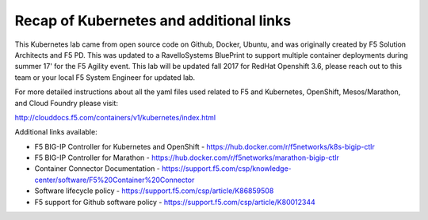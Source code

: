 Recap of Kubernetes and additional links
========================================

This Kubernetes lab came from open source code on Github, Docker, Ubuntu, and was originally created by F5 Solution Architects and F5 PD.  This was updated to a RavelloSystems BluePrint to support multiple container deployments during summer 17' for the F5 Agility event.  This lab will be updated fall 2017 for RedHat Openshift 3.6, please reach out to this team or your local F5 System Engineer for updated lab.

For more detailed instructions about all the yaml files used related to F5 and Kubernetes, OpenShift, Mesos/Marathon, and Cloud Foundry please visit:

http://clouddocs.f5.com/containers/v1/kubernetes/index.html


Additional links available:

- F5 BIG-IP Controller for Kubernetes and OpenShift
  - https://hub.docker.com/r/f5networks/k8s-bigip-ctlr
- F5 BIG-IP Controller for Marathon
  - https://hub.docker.com/r/f5networks/marathon-bigip-ctlr
- Container Connector Documentation
  - https://support.f5.com/csp/knowledge-center/software/F5%20Container%20Connector
- Software lifecycle policy
  - https://support.f5.com/csp/article/K86859508
- F5 support for Github software policy
  - https://support.f5.com/csp/article/K80012344
